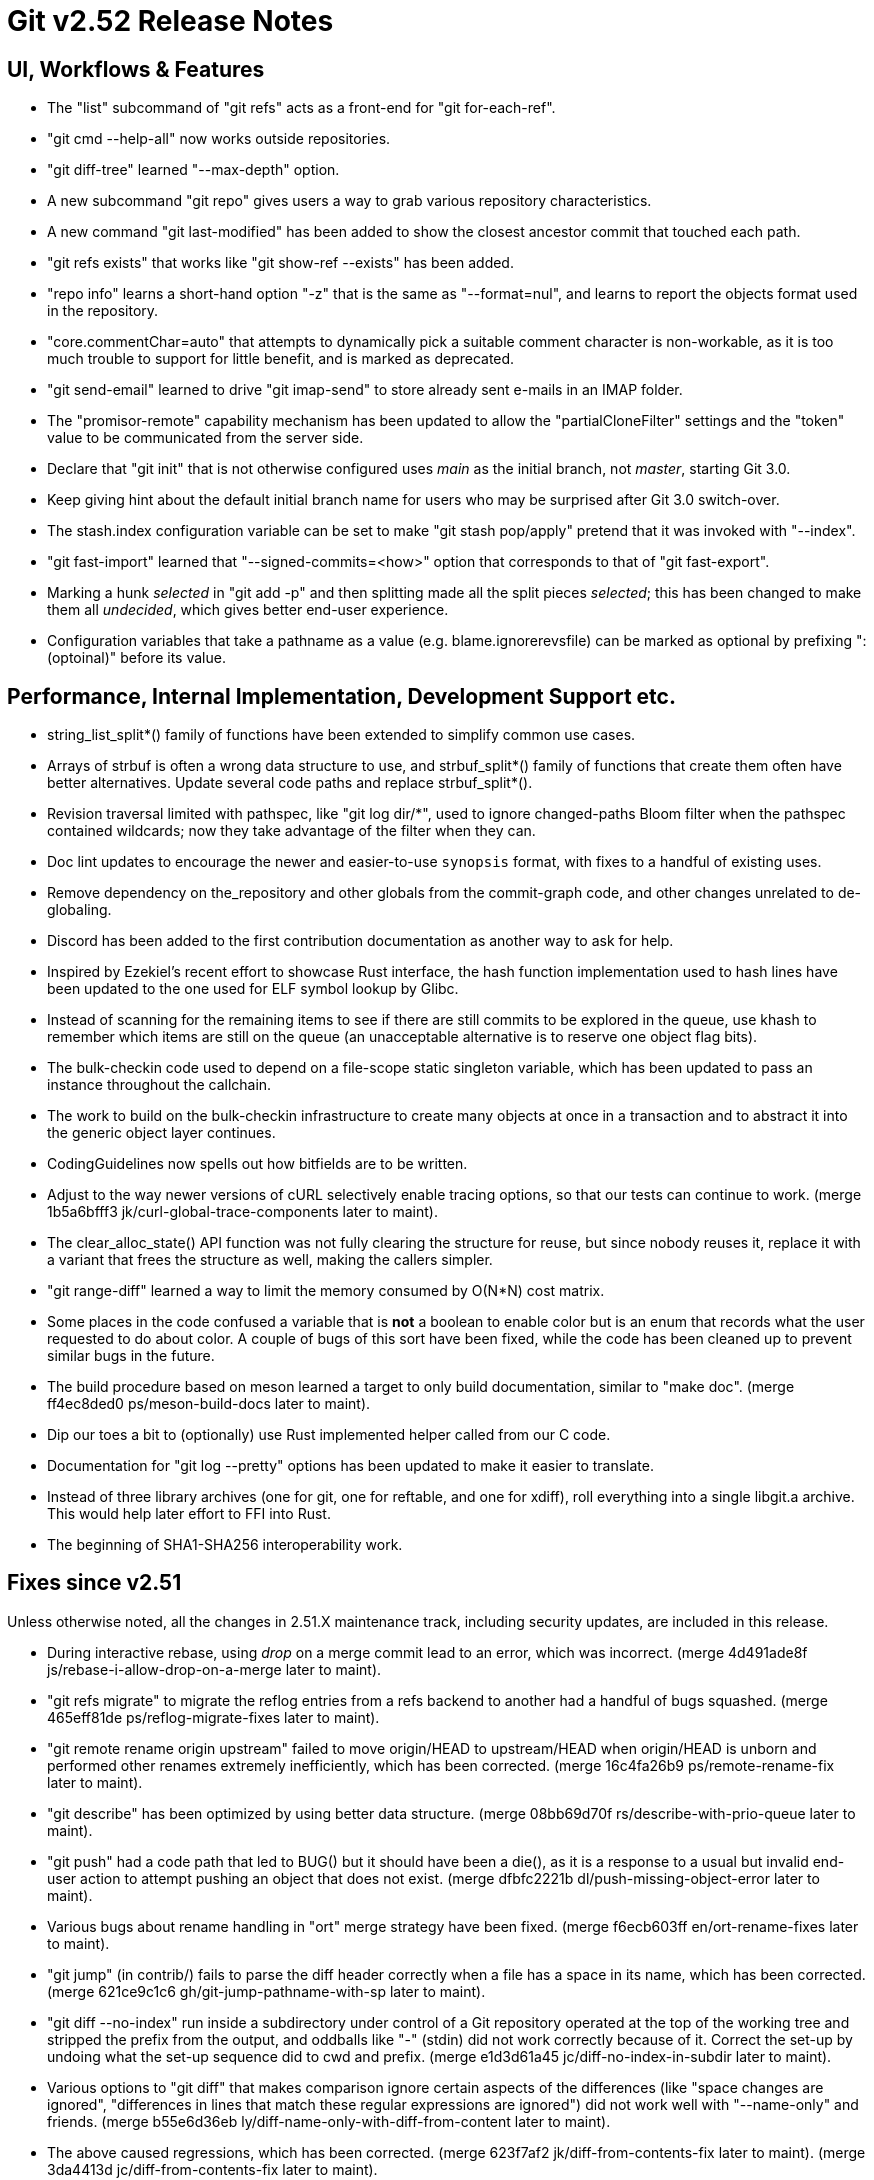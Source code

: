 Git v2.52 Release Notes
=======================

UI, Workflows & Features
------------------------

 * The "list" subcommand of "git refs" acts as a front-end for
   "git for-each-ref".

 * "git cmd --help-all" now works outside repositories.

 * "git diff-tree" learned "--max-depth" option.

 * A new subcommand "git repo" gives users a way to grab various
   repository characteristics.

 * A new command "git last-modified" has been added to show the closest
   ancestor commit that touched each path.

 * "git refs exists" that works like "git show-ref --exists" has been
   added.

 * "repo info" learns a short-hand option "-z" that is the same as
   "--format=nul", and learns to report the objects format used in the
   repository.

 * "core.commentChar=auto" that attempts to dynamically pick a
   suitable comment character is non-workable, as it is too much
   trouble to support for little benefit, and is marked as deprecated.

 * "git send-email" learned to drive "git imap-send" to store already
   sent e-mails in an IMAP folder.

 * The "promisor-remote" capability mechanism has been updated to
   allow the "partialCloneFilter" settings and the "token" value to be
   communicated from the server side.

 * Declare that "git init" that is not otherwise configured uses
   'main' as the initial branch, not 'master', starting Git 3.0.

 * Keep giving hint about the default initial branch name for users
   who may be surprised after Git 3.0 switch-over.

 * The stash.index configuration variable can be set to make "git stash
   pop/apply" pretend that it was invoked with "--index".

 * "git fast-import" learned that "--signed-commits=<how>" option that
   corresponds to that of "git fast-export".

 * Marking a hunk 'selected' in "git add -p" and then splitting made
   all the split pieces 'selected'; this has been changed to make them
   all 'undecided', which gives better end-user experience.

 * Configuration variables that take a pathname as a value
   (e.g. blame.ignorerevsfile) can be marked as optional by prefixing
   ":(optoinal)" before its value.


Performance, Internal Implementation, Development Support etc.
--------------------------------------------------------------

 * string_list_split*() family of functions have been extended to
   simplify common use cases.

 * Arrays of strbuf is often a wrong data structure to use, and
   strbuf_split*() family of functions that create them often have
   better alternatives.  Update several code paths and replace
   strbuf_split*().

 * Revision traversal limited with pathspec, like "git log dir/*",
   used to ignore changed-paths Bloom filter when the pathspec
   contained wildcards; now they take advantage of the filter when
   they can.

 * Doc lint updates to encourage the newer and easier-to-use
   `synopsis` format, with fixes to a handful of existing uses.

 * Remove dependency on the_repository and other globals from the
   commit-graph code, and other changes unrelated to de-globaling.

 * Discord has been added to the first contribution documentation as
   another way to ask for help.

 * Inspired by Ezekiel's recent effort to showcase Rust interface, the
   hash function implementation used to hash lines have been updated
   to the one used for ELF symbol lookup by Glibc.

 * Instead of scanning for the remaining items to see if there are
   still commits to be explored in the queue, use khash to remember
   which items are still on the queue (an unacceptable alternative is
   to reserve one object flag bits).

 * The bulk-checkin code used to depend on a file-scope static
   singleton variable, which has been updated to pass an instance
   throughout the callchain.

 * The work to build on the bulk-checkin infrastructure to create many
   objects at once in a transaction and to abstract it into the
   generic object layer continues.

 * CodingGuidelines now spells out how bitfields are to be written.

 * Adjust to the way newer versions of cURL selectively enable tracing
   options, so that our tests can continue to work.
   (merge 1b5a6bfff3 jk/curl-global-trace-components later to maint).

 * The clear_alloc_state() API function was not fully clearing the
   structure for reuse, but since nobody reuses it, replace it with a
   variant that frees the structure as well, making the callers simpler.

 * "git range-diff" learned a way to limit the memory consumed by
   O(N*N) cost matrix.

 * Some places in the code confused a variable that is *not* a boolean
   to enable color but is an enum that records what the user requested
   to do about color.  A couple of bugs of this sort have been fixed,
   while the code has been cleaned up to prevent similar bugs in the
   future.

 * The build procedure based on meson learned a target to only build
   documentation, similar to "make doc".
   (merge ff4ec8ded0 ps/meson-build-docs later to maint).

 * Dip our toes a bit to (optionally) use Rust implemented helper
   called from our C code.

 * Documentation for "git log --pretty" options has been updated
   to make it easier to translate.

 * Instead of three library archives (one for git, one for reftable,
   and one for xdiff), roll everything into a single libgit.a archive.
   This would help later effort to FFI into Rust.

 * The beginning of SHA1-SHA256 interoperability work.


Fixes since v2.51
-----------------

Unless otherwise noted, all the changes in 2.51.X maintenance track,
including security updates, are included in this release.

 * During interactive rebase, using 'drop' on a merge commit lead to
   an error, which was incorrect.
   (merge 4d491ade8f js/rebase-i-allow-drop-on-a-merge later to maint).

 * "git refs migrate" to migrate the reflog entries from a refs
   backend to another had a handful of bugs squashed.
   (merge 465eff81de ps/reflog-migrate-fixes later to maint).

 * "git remote rename origin upstream" failed to move origin/HEAD to
   upstream/HEAD when origin/HEAD is unborn and performed other
   renames extremely inefficiently, which has been corrected.
   (merge 16c4fa26b9 ps/remote-rename-fix later to maint).

 * "git describe" has been optimized by using better data structure.
   (merge 08bb69d70f rs/describe-with-prio-queue later to maint).

 * "git push" had a code path that led to BUG() but it should have
   been a die(), as it is a response to a usual but invalid end-user
   action to attempt pushing an object that does not exist.
   (merge dfbfc2221b dl/push-missing-object-error later to maint).

 * Various bugs about rename handling in "ort" merge strategy have
   been fixed.
   (merge f6ecb603ff en/ort-rename-fixes later to maint).

 * "git jump" (in contrib/) fails to parse the diff header correctly
   when a file has a space in its name, which has been corrected.
   (merge 621ce9c1c6 gh/git-jump-pathname-with-sp later to maint).

 * "git diff --no-index" run inside a subdirectory under control of a
   Git repository operated at the top of the working tree and stripped
   the prefix from the output, and oddballs like "-" (stdin) did not
   work correctly because of it.  Correct the set-up by undoing what
   the set-up sequence did to cwd and prefix.
   (merge e1d3d61a45 jc/diff-no-index-in-subdir later to maint).

 * Various options to "git diff" that makes comparison ignore certain
   aspects of the differences (like "space changes are ignored",
   "differences in lines that match these regular expressions are
   ignored") did not work well with "--name-only" and friends.
   (merge b55e6d36eb ly/diff-name-only-with-diff-from-content later to maint).

 * The above caused regressions, which has been corrected.
   (merge 623f7af2 jk/diff-from-contents-fix later to maint).
   (merge 3da4413d jc/diff-from-contents-fix later to maint).

 * Documentation for "git rebase" has been updated.
   (merge 3f7f2b0359 je/doc-rebase later to maint).

 * The start_delayed_progress() function in the progress eye-candy API
   did not clear its internal state, making an initial delay value
   larger than 1 second ineffective, which has been corrected.
   (merge 457534d041 js/progress-delay-fix later to maint).

 * The compatObjectFormat extension is used to hide an incomplete
   feature that is not yet usable for any purpose other than
   developing the feature further.  Document it as such to discourage
   its use by mere mortals.
   (merge 716d905792 bc/doc-compat-object-format-not-working later to maint).

 * "git log -L..." compared trees of multiple parents with the tree of the
   merge result in an unnecessarily inefficient way.
   (merge 0a15bb634c sg/line-log-merge-optim later to maint).

 * Under a race against another process that is repacking the
   repository, especially a partially cloned one, "git fetch" may
   mistakenly think some objects we do have are missing, which has
   been corrected.
   (merge 8f32a5a6c0 jk/fetch-check-graph-objects-fix later to maint).

 * "git fetch" can clobber a symref that is dangling when the
   remote-tracking HEAD is set to auto update, which has been
   corrected.

 * "git describe <blob>" misbehaves and/or crashes in some corner
   cases, which has been taught to exit with failure gracefully.
   (merge 7c10e48e81 jk/describe-blob later to maint).

 * Manual page for "gitk" is updated with the current maintainer's
   name.
   (merge bcb20dda83 js/doc-gitk-history later to maint).

 * Update the instructions for using GGG in the MyFirstContribution
   document to say that a GitHub PR could be made against `git/git`
   instead of `gitgitgadget/git`.
   (merge 37001cdbc4 ds/doc-ggg-pr-fork-clarify later to maint).

 * Makefile tried to run multiple "cargo build" which would not work
   very well; serialize their execution to work around this problem.
   (merge 0eeacde50e da/cargo-serialize later to maint).

 * "git repack --path-walk" lost objects in some corner cases, which
   has been corrected.
   (merge 93afe9b060 ds/path-walk-repack-fix later to maint).

 * "git ls-files <pathspec>..." should not necessarily have to expand
   the index fully if a sparsified directory is excluded by the
   pathspec; the code is taught to expand the index on demand to avoid
   this.
   (merge 681f26bccc ds/ls-files-lazy-unsparse later to maint).

 * Windows "real-time monitoring" interferes with the execution of
   tests and affects negatively in both correctness and performance,
   which has been disabled in Gitlab CI.
   (merge 608cf5b793 ps/gitlab-ci-disable-windows-monitoring later to maint).

 * A broken or malicious "git fetch" can say that it has the same
   object for many many times, and the upload-pack serving it can
   exhaust memory storing them redundantly, which has been corrected.
   (merge 88a2dc68c8 ps/upload-pack-oom-protection later to maint).

 * A corner case bug in "git log -L..." has been corrected.
   (merge e3106998ff sg/line-log-boundary-fixes later to maint).

 * "git rev-parse --short" and friends failed to disambiguate two
   objects with object names that share common prefix longer than 32
   characters, which has been fixed.
   (merge 8655908b9e jc/longer-disambiguation-fix later to maint).

 * Some among "git add -p" and friends ignored color.diff and/or
   color.ui configuration variables, which is an old regression, which
   has been corrected.
   (merge 1092cd6435 jk/add-i-color later to maint).

 * "git subtree" (in contrib/) did not work correctly when splitting
   squashed subtrees, which has been improved.

 * Import a newer version of the clar unit testing framework.
   (merge 93dbb6b3c5 ps/clar-updates later to maint).

 * "git send-email --compose --reply-to=<address>" used to add
   duplicated Reply-To: header, which made mailservers unhappy.  This
   has been corrected.
   (merge f448f65719 nb/send-email-no-dup-reply-to later to maint).

 * "git rebase -i" failed to clean-up the commit log message when the
   command commits the final one in a chain of "fixup" commands, which
   has been corrected.
   (merge 82a0a73e15 pw/rebase-i-cleanup-fix later to maint).

 * There are double frees and leaks around setup_revisions() API used
   in "git stash show", which has been fixed, and setup_revisions()
   API gained a wrapper to make it more ergonomic when using it with
   strvec-manged argc/argv pairs.
   (merge a04bc71725 jk/setup-revisions-freefix later to maint).

 * Deal more gracefully with directory / file conflicts when the files
   backend is used for ref storage, by failing only the ones that are
   involved in the conflict while allowing others.
   (merge 948b2ab0d8 kn/refs-files-case-insensitive later to maint).

 * "git last-modified" operating in non-recursive mode used to trigger
   a BUG(), which has been corrected.

 * The use of "git config get" command to learn how ANSI color
   sequence is for a particular type, e.g., "git config get
   --type=color --default=reset no.such.thing", isn't very ergonomic.
   (merge e4dabf4fd6 ps/config-get-color-fixes later to maint).

 * The "do you still use it?" message given by a command that is
   deeply deprecated and allow us to suggest alternatives has been
   updated.
   (merge 54a60e5b38 kh/you-still-use-whatchanged-fix later to maint).

 * Clang-format update to let our control macros be formatted the way we
   had them traditionally, e.g., "for_each_string_list_item()" without
   space before the parentheses.
   (merge 3721541d35 jt/clang-format-foreach-wo-space-before-parenthesis later to maint).

 * A few places where a size_t value was cast to curl_off_t without
   checking has been updated to use the existing helper function.
   (merge ecc5749578 js/curl-off-t-fixes later to maint).

 * "git reflog write" did not honor the configured user.name/email
   which has been corrected.

 * Handling of an empty subdirectory of .git/refs/ in the ref-files
   backend has been corrected.

 * Our CI script requires "sudo" that can be told to preserve
   environment, but Ubuntu replaced with "sudo" with an implementation
   that lacks the feature.  Work this around by reinstalling the
   original version.
   (merge fddb484255 ps/ci-avoid-broken-sudo-on-ubuntu later to maint).

 * The reftable backend learned to sanity check its on-disk data more
   carefully.
   (merge 466a3a1afd kn/reftable-consistency-checks later to maint).

 * A lot of code clean-up of xdiff.
   Split out of a larger topic.
   (merge 8b9c5d2e3a en/xdiff-cleanup later to maint).

 * "git format-patch --range-diff=... --notes=..." did not drive the
   underlying range-diff with correct --notes parameter, ending up
   comparing with different set of notes from its main patch output
   you would get from "git format-patch --notes=..." for a singleton
   patch.

 * The code in "git add -p" and friends to iterate over hunks was
   riddled with bugs, which has been corrected.

 * A few more things that patch authors can do to help maintainer to
   keep track of their topics better.
   (merge 1a41698841 tb/doc-submitting-patches later to maint).

 * An earlier addition to "git diff --no-index A B" to limit the
   output with pathspec after the two directories misbehaved when
   these directories were given with a trailing slash, which has been
   corrected.
   (merge c0bec06cfe jk/diff-no-index-with-pathspec-fix later to maint).

 * Other code cleanup, docfix, build fix, etc.
   (merge 823d537fa7 kh/doc-git-log-markup-fix later to maint).
   (merge cf7efa4f33 rj/t6137-cygwin-fix later to maint).
   (merge 529a60a885 ua/t1517-short-help-tests later to maint).
   (merge 22d421fed9 ac/deglobal-fmt-merge-log-config later to maint).
   (merge 741f36c7d9 kr/clone-synopsis-fix later to maint).
   (merge a60203a015 dk/t7005-editor-updates later to maint).
   (merge 7d4a5fef7d ds/doc-count-objects-fix later to maint).
   (merge 16684b6fae ps/reftable-libgit2-cleanup later to maint).
   (merge f38786baa7 ja/asciidoc-doctor-verbatim-fixes later to maint).
   (merge 374579c6d4 kh/doc-interpret-trailers-markup-fix later to maint).
   (merge 44dce6541c kh/doc-config-typofix later to maint).
   (merge 785628b173 js/doc-sending-patch-via-thunderbird later to maint).
   (merge e5c27bd3d8 je/doc-add later to maint).
   (merge 13296ac909 ps/object-store-midx-dedup-info later to maint).
   (merge 2f4bf83ffc km/alias-doc-markup-fix later to maint).
   (merge b0d97aac19 kh/doc-markup-fixes later to maint).
   (merge f9a6705d9a tc/t0450-harden later to maint).
   (merge c25651aefd ds/midx-write-fixes later to maint).
   (merge 069c15d256 rs/object-name-extend-abbrev-len-update later to maint).
   (merge bf5c224537 mm/worktree-doc-typofix later to maint).
   (merge 31397bc4f7 kh/doc-fast-import-markup-fix later to maint).
   (merge ac7096723b jc/doc-includeif-hasconfig-remote-url-fix later to maint).
   (merge fafc9b08b8 ag/doc-sendmail-gmail-example-update later to maint).
   (merge a66fc22bf9 rs/get-oid-with-flags-cleanup later to maint).
   (merge e1d062e8ba ps/odb-clean-stale-wrappers later to maint).
   (merge fdd21ba116 mh/doc-credential-url-prefix later to maint).
   (merge 1c573a3451 en/doc-merge-tree-describe-merge-base later to maint).
   (merge 84a6bf7965 ja/doc-markup-attached-paragraph-fix later to maint).
   (merge 399694384b kh/doc-patch-id-markup-fix later to maint).
   (merge 15b8abde07 js/mingw-includes-cleanup later to maint).
   (merge 3860985105 js/unreachable-workaround-for-no-symlink-head later to maint).
   (merge b3ac6e737d kh/doc-continued-paragraph-fix later to maint).
   (merge 2cebca0582 tb/cat-file-objectmode-update later to maint).
   (merge 96978d7545 js/ci-github-actions-update later to maint).
   (merge 0c4f1346ca so/t2401-use-test-path-helpers later to maint).
